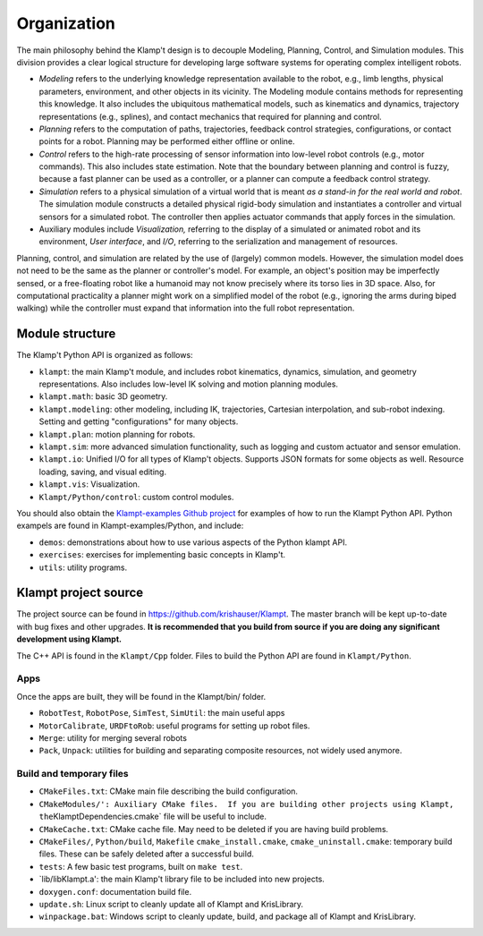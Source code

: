 Organization
============================

The main philosophy behind the Klamp't design is to decouple Modeling,
Planning, Control, and Simulation modules. This division provides a
clear logical structure for developing large software systems for
operating complex intelligent robots.

-  *Modeling* refers to the underlying knowledge representation
   available to the robot, e.g., limb lengths, physical parameters,
   environment, and other objects in its vicinity. The Modeling module
   contains methods for representing this knowledge. It also includes
   the ubiquitous mathematical models, such as kinematics and dynamics,
   trajectory representations (e.g., splines), and contact mechanics
   that required for planning and control.
-  *Planning* refers to the computation of paths, trajectories, feedback
   control strategies, configurations, or contact points for a robot.
   Planning may be performed either offline or online.
-  *Control* refers to the high-rate processing of sensor information
   into low-level robot controls (e.g., motor commands). This also
   includes state estimation. Note that the boundary between planning
   and control is fuzzy, because a fast planner can be used as a
   controller, or a planner can compute a feedback control strategy.
-  *Simulation* refers to a physical simulation of a virtual world that
   is meant *as a stand-in for the real world and robot*. The simulation
   module constructs a detailed physical rigid-body simulation and
   instantiates a controller and virtual sensors for a simulated robot.
   The controller then applies actuator commands that apply forces in
   the simulation.
-  Auxiliary modules include *Visualization,* referring to the display
   of a simulated or animated robot and its environment, *User
   interface*, and *I/O*, referring to the serialization and management
   of resources.

|Organization of library|

Planning, control, and simulation are related by the use of (largely)
common models. However, the simulation model does not need to be the
same as the planner or controller's model. For example, an object's
position may be imperfectly sensed, or a free-floating robot like a
humanoid may not know precisely where its torso lies in 3D space. Also,
for computational practicality a planner might work on a simplified
model of the robot (e.g., ignoring the arms during biped walking) while
the controller must expand that information into the full robot
representation.

Module structure
----------------------

The Klamp't Python API is organized as follows:


-  ``klampt``: the main Klamp't module, and includes robot
   kinematics, dynamics, simulation, and geometry representations. Also
   includes low-level IK solving and motion planning modules.
-  ``klampt.math``: basic 3D geometry.
-  ``klampt.modeling``: other modeling, including IK,
   trajectories, Cartesian interpolation, and sub-robot indexing.
   Setting and getting "configurations" for many objects.
-  ``klampt.plan``: motion planning for robots.
-  ``klampt.sim``: more advanced simulation functionality,
   such as logging and custom actuator and sensor emulation.
-  ``klampt.io``: Unified I/O for all types of Klamp't
   objects. Supports JSON formats for some objects as well. Resource
   loading, saving, and visual editing.
-  ``klampt.vis``: Visualization.
-  ``Klampt/Python/control``: custom control modules.

You should also obtain the `Klampt-examples Github project <https://github.com/krishauser/Klampt-examples>`_ 
for examples of how to run the Klampt Python API.  Python exampels are found in Klampt-examples/Python, and include:

-  ``demos``: demonstrations about how to use various
   aspects of the Python klampt API.
-  ``exercises``: exercises for implementing basic
   concepts in Klamp't.
-  ``utils``: utility programs.


Klampt project source
----------------------

The project source can be found in `https://github.com/krishauser/Klampt <https://github.com/krishauser/Klampt>`__.
The master branch will be kept up-to-date with bug fixes and other upgrades.
**It is recommended that you build from source if you are doing any significant development using Klampt.**

The C++ API is found in the ``Klampt/Cpp`` folder.  Files to build the Python API are found in ``Klampt/Python``.

Apps
~~~~

Once the apps are built, they will be found in the Klampt/bin/ folder.

-  ``RobotTest``, ``RobotPose``, ``SimTest``, ``SimUtil``: the main
   useful apps
-  ``MotorCalibrate``, ``URDFtoRob``: useful programs for setting up
   robot files.
-  ``Merge``: utility for merging several robots
-  ``Pack``, ``Unpack``: utilities for building and separating composite
   resources, not widely used anymore.

Build and temporary files
~~~~~~~~~~~~~~~~~~~~~~~~~

-  ``CMakeFiles.txt``: CMake main file describing the build
   configuration.
-  ``CMakeModules/': Auxiliary CMake files.  If you are building other projects using Klampt, the``\ KlamptDependencies.cmake\`
   file will be useful to include.
-  ``CMakeCache.txt``: CMake cache file. May need to be deleted if you
   are having build problems.
-  ``CMakeFiles/``, ``Python/build``, ``Makefile``
   ``cmake_install.cmake``, ``cmake_uninstall.cmake``: temporary build
   files. These can be safely deleted after a successful build.
-  ``tests``: A few basic test programs, built on ``make test``.
-  \`lib/libKlampt.a': the main Klamp't library file to be included into
   new projects.
-  ``doxygen.conf``: documentation build file.
-  ``update.sh``: Linux script to cleanly update all of Klampt and
   KrisLibrary.
-  ``winpackage.bat``: Windows script to cleanly update, build, and package all of Klampt and
   KrisLibrary.

.. |Organization of library| image:: _static/images/concepts-overview.png

